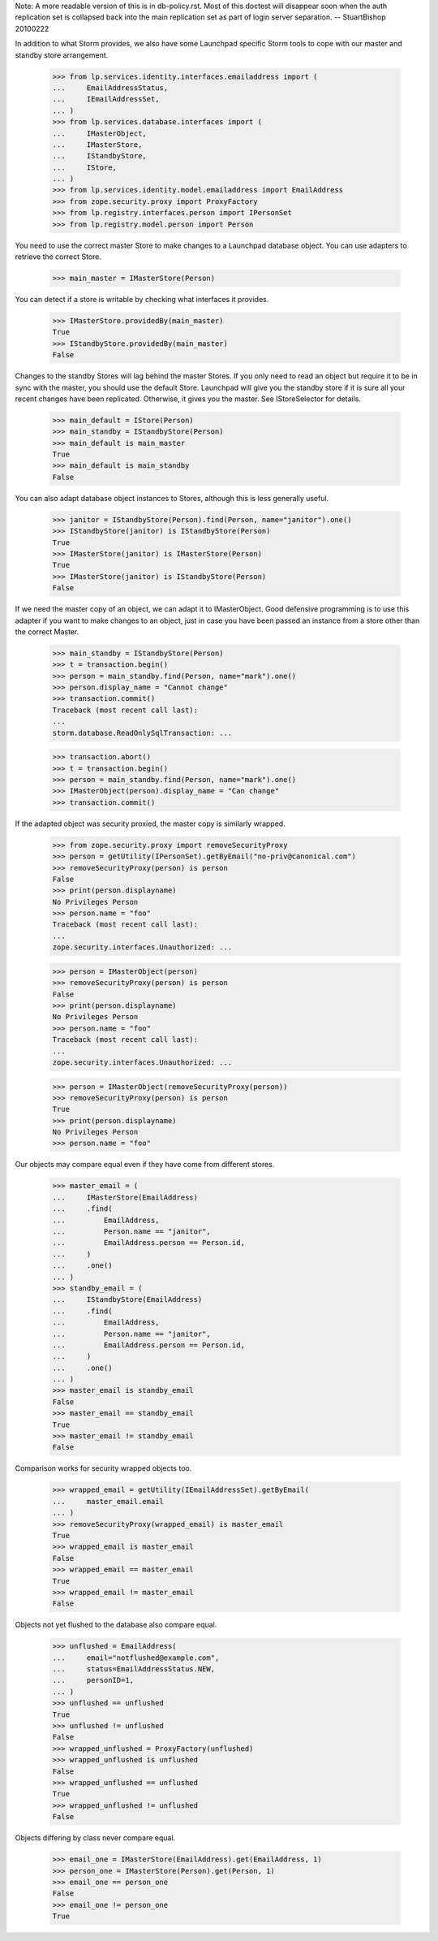 Note: A more readable version of this is in db-policy.rst. Most of this
doctest will disappear soon when the auth replication set is collapsed
back into the main replication set as part of login server separation.
-- StuartBishop 20100222

In addition to what Storm provides, we also have some Launchpad
specific Storm tools to cope with our master and standby store arrangement.

    >>> from lp.services.identity.interfaces.emailaddress import (
    ...     EmailAddressStatus,
    ...     IEmailAddressSet,
    ... )
    >>> from lp.services.database.interfaces import (
    ...     IMasterObject,
    ...     IMasterStore,
    ...     IStandbyStore,
    ...     IStore,
    ... )
    >>> from lp.services.identity.model.emailaddress import EmailAddress
    >>> from zope.security.proxy import ProxyFactory
    >>> from lp.registry.interfaces.person import IPersonSet
    >>> from lp.registry.model.person import Person


You need to use the correct master Store to make changes to
a Launchpad database object. You can use adapters to
retrieve the correct Store.

    >>> main_master = IMasterStore(Person)

You can detect if a store is writable by checking what interfaces it
provides.

    >>> IMasterStore.providedBy(main_master)
    True
    >>> IStandbyStore.providedBy(main_master)
    False


Changes to the standby Stores will lag behind the master Stores. If
you only need to read an object but require it to be in sync with the
master, you should use the default Store. Launchpad will give you the
standby store if it is sure all your recent changes have been replicated.
Otherwise, it gives you the master. See IStoreSelector for details.

    >>> main_default = IStore(Person)
    >>> main_standby = IStandbyStore(Person)
    >>> main_default is main_master
    True
    >>> main_default is main_standby
    False


You can also adapt database object instances to Stores, although
this is less generally useful.

    >>> janitor = IStandbyStore(Person).find(Person, name="janitor").one()
    >>> IStandbyStore(janitor) is IStandbyStore(Person)
    True
    >>> IMasterStore(janitor) is IMasterStore(Person)
    True
    >>> IMasterStore(janitor) is IStandbyStore(Person)
    False


If we need the master copy of an object, we can adapt it to IMasterObject.
Good defensive programming is to use this adapter if you want to make
changes to an object, just in case you have been passed an instance
from a store other than the correct Master.

    >>> main_standby = IStandbyStore(Person)
    >>> t = transaction.begin()
    >>> person = main_standby.find(Person, name="mark").one()
    >>> person.display_name = "Cannot change"
    >>> transaction.commit()
    Traceback (most recent call last):
    ...
    storm.database.ReadOnlySqlTransaction: ...

    >>> transaction.abort()
    >>> t = transaction.begin()
    >>> person = main_standby.find(Person, name="mark").one()
    >>> IMasterObject(person).display_name = "Can change"
    >>> transaction.commit()


If the adapted object was security proxied, the master copy is
similarly wrapped.

    >>> from zope.security.proxy import removeSecurityProxy
    >>> person = getUtility(IPersonSet).getByEmail("no-priv@canonical.com")
    >>> removeSecurityProxy(person) is person
    False
    >>> print(person.displayname)
    No Privileges Person
    >>> person.name = "foo"
    Traceback (most recent call last):
    ...
    zope.security.interfaces.Unauthorized: ...

    >>> person = IMasterObject(person)
    >>> removeSecurityProxy(person) is person
    False
    >>> print(person.displayname)
    No Privileges Person
    >>> person.name = "foo"
    Traceback (most recent call last):
    ...
    zope.security.interfaces.Unauthorized: ...

    >>> person = IMasterObject(removeSecurityProxy(person))
    >>> removeSecurityProxy(person) is person
    True
    >>> print(person.displayname)
    No Privileges Person
    >>> person.name = "foo"

Our objects may compare equal even if they have come from different
stores.

    >>> master_email = (
    ...     IMasterStore(EmailAddress)
    ...     .find(
    ...         EmailAddress,
    ...         Person.name == "janitor",
    ...         EmailAddress.person == Person.id,
    ...     )
    ...     .one()
    ... )
    >>> standby_email = (
    ...     IStandbyStore(EmailAddress)
    ...     .find(
    ...         EmailAddress,
    ...         Person.name == "janitor",
    ...         EmailAddress.person == Person.id,
    ...     )
    ...     .one()
    ... )
    >>> master_email is standby_email
    False
    >>> master_email == standby_email
    True
    >>> master_email != standby_email
    False

Comparison works for security wrapped objects too.

    >>> wrapped_email = getUtility(IEmailAddressSet).getByEmail(
    ...     master_email.email
    ... )
    >>> removeSecurityProxy(wrapped_email) is master_email
    True
    >>> wrapped_email is master_email
    False
    >>> wrapped_email == master_email
    True
    >>> wrapped_email != master_email
    False

Objects not yet flushed to the database also compare equal.

    >>> unflushed = EmailAddress(
    ...     email="notflushed@example.com",
    ...     status=EmailAddressStatus.NEW,
    ...     personID=1,
    ... )
    >>> unflushed == unflushed
    True
    >>> unflushed != unflushed
    False
    >>> wrapped_unflushed = ProxyFactory(unflushed)
    >>> wrapped_unflushed is unflushed
    False
    >>> wrapped_unflushed == unflushed
    True
    >>> wrapped_unflushed != unflushed
    False

Objects differing by class never compare equal.

    >>> email_one = IMasterStore(EmailAddress).get(EmailAddress, 1)
    >>> person_one = IMasterStore(Person).get(Person, 1)
    >>> email_one == person_one
    False
    >>> email_one != person_one
    True
